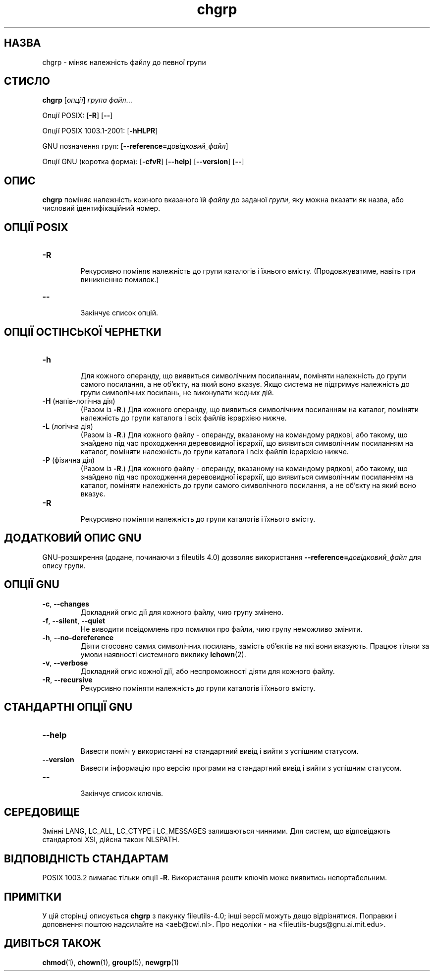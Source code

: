 ." © 2005-2007 DLOU, GNU FDL
." URL: <http://docs.linux.org.ua/index.php/Man_Contents>
." Supported by <docs@linux.org.ua>
."
." Permission is granted to copy, distribute and/or modify this document
." under the terms of the GNU Free Documentation License, Version 1.2
." or any later version published by the Free Software Foundation;
." with no Invariant Sections, no Front-Cover Texts, and no Back-Cover Texts.
." 
." A copy of the license is included  as a file called COPYING in the
." main directory of the man-pages-* source package.
."
." This manpage has been automatically generated by wiki2man.py
." This tool can be found at: <http://wiki2man.sourceforge.net>
." Please send any bug reports, improvements, comments, patches, etc. to
." E-mail: <wiki2man-develop@lists.sourceforge.net>.

.TH "chgrp" "1" "2007-10-27-16:31" "© 2005-2007 DLOU, GNU FDL" "2007-10-27-16:31"

.SH " НАЗВА "
.PP
chgrp \- міняє належність файлу до певної групи 

.SH " СТИСЛО "
.PP
\fBchgrp\fR [\fIопції\fR] \fIгрупа\fR \fIфайл\fR... 
.br

.br
 Опції POSIX: [\fB\-R\fR] [\fB\-\-\fR] 
.br

.br
 Опції POSIX 1003.1\-2001: [\fB\-hHLPR\fR] 
.br

.br
 GNU позначення груп: [\fB\-\-reference=\fR\fIдовідковий_файл\fR] 
.br

.br
 Опції GNU (коротка форма): [\fB\-cfvR\fR] [\fB\-\-help\fR] [\fB\-\-version\fR] [\fB\-\-\fR] 

.SH " ОПИС "
.PP
\fBchgrp\fR поміняє належність кожного вказаного їй \fIфайлу\fR до заданої \fIгрупи\fR, яку можна вказати як назва, або числовий ідентифікаційний номер. 

.SH " ОПЦІЇ POSIX "
.PP

.TP
.B \fB\-R\fR
 Рекурсивно поміняє належність до групи каталогів і їхнього вмісту. (Продовжуватиме, навіть при виникненню помилок.) 

.TP
.B \fB\-\-\fR
 Закінчує список опцій. 

.SH " ОПЦІЇ ОСТІНСЬКОЇ ЧЕРНЕТКИ "
.PP

.TP
.B \fB\-h\fR
 Для кожного операнду, що виявиться символічним посиланням, поміняти належність до групи самого посилання, а не об'єкту, на який воно вказує. Якщо система не підтримує належність до групи символічних посилань, не виконувати жодних дій. 

.TP
.B \fB\-H\fR (напів\-логічна дія)
 (Разом із \fB\-R\fR.) Для кожного операнду, що виявиться символічним посиланням на каталог, поміняти належність до групи каталога і всіх файлів ієрархією нижче. 

.TP
.B \fB\-L\fR (логічна дія)
 (Разом із \fB\-R\fR.) Для кожного файлу \- операнду, вказаному на командому рядкові, або такому, що знайдено під час проходження деревовидної ієрархії, що виявиться символічним посиланням на каталог, поміняти належність до групи каталога і всіх файлів ієрархією нижче. 

.TP
.B \fB\-P\fR (фізична дія)
 (Разом із \fB\-R\fR.) Для кожного файлу \- операнду, вказаному на командому рядкові, або такому, що знайдено під час проходження деревовидної ієрархії, що виявиться символічним посиланням на каталог, поміняти належність до групи самого символічного посилання, а не об'єкту на який воно вказує. 

.TP
.B \fB\-R\fR
 Рекурсивно поміняти належність до групи каталогів і їхнього вмісту. 

.SH " ДОДАТКОВИЙ ОПИС GNU "
.PP
GNU\-розширення (додане, починаючи з fileutils 4.0) дозволяє використання \fB\-\-reference=\fR\fIдовідковий_файл\fR для опису групи. 

.SH " ОПЦІЇ GNU "
.PP

.TP
.B \fB\-c\fR, \fB\-\-changes\fR
 Докладний опис дії для кожного файлу, чию групу змінено. 

.TP
.B \fB\-f\fR, \fB\-\-silent\fR, \fB\-\-quiet\fR
 Не виводити повідомлень про помилки про файли, чию групу неможливо змінити. 

.TP
.B \fB\-h\fR, \fB\-\-no\-dereference\fR
 Діяти стосовно самих символічних посилань, замість об'єктів на які вони вказують. Працює тільки за умови наявності системного виклику \fBlchown\fR(2). 

.TP
.B \fB\-v\fR, \fB\-\-verbose\fR
 Докладний опис кожної дії, або неспроможності діяти для кожного файлу. 

.TP
.B \fB\-R\fR, \fB\-\-recursive\fR
 Рекурсивно поміняти належність до групи каталогів і їхнього вмісту. 

.SH " СТАНДАРТНІ ОПЦІЇ GNU "
.PP

.TP
.B \fB\-\-help\fR
 Вивести поміч у використанні на стандартний вивід і вийти з успішним статусом. 

.TP
.B \fB\-\-version\fR
 Вивести інформацію про версію програми на стандартний вивід і вийти з успішним статусом. 

.TP
.B \fB\-\-\fR
 Закінчує список ключів. 

.SH " СЕРЕДОВИЩЕ "
.PP
Змінні LANG, LC_ALL, LC_CTYPE і LC_MESSAGES залишаються чинними. Для систем, що відповідають стандартові XSI, дійсна також NLSPATH. 

.SH " ВІДПОВІДНІСТЬ СТАНДАРТАМ "
.PP
POSIX 1003.2 вимагає тільки опції \fB\-R\fR. Використання решти ключів може виявитись непортабельним. 

.SH " ПРИМІТКИ "
.PP
У цій сторінці описується \fBchgrp\fR з пакунку fileutils\-4.0; інші версії можуть дещо відрізнятися. Поправки і доповнення поштою надсилайте на <aeb@cwi.nl>. Про недоліки \- на <fileutils\-bugs@gnu.ai.mit.edu>. 

.SH " ДИВІТЬСЯ ТАКОЖ "
.PP
\fBchmod\fR(1), \fBchown\fR(1), \fBgroup\fR(5), \fBnewgrp\fR(1) 

